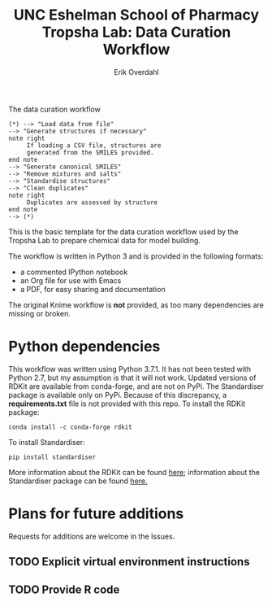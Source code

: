 #+TITLE:UNC Eshelman School of Pharmacy Tropsha Lab: Data Curation Workflow
#+AUTHOR: Erik Overdahl

#+CAPTION: The data curation workflow
#+BEGIN_SRC plantuml :file tropsha_data_curation_workflow.png :export results
  (*) --> "Load data from file"
  --> "Generate structures if necessary"
  note right
       If loading a CSV file, structures are
       generated from the SMILES provided.
  end note
  --> "Generate canonical SMILES"
  --> "Remove mixtures and salts"
  --> "Standardise structures"
  --> "Clean duplicates"
  note right
       Duplicates are assessed by structure
  end note
  --> (*)
#+END_SRC

#+RESULTS:
[[file:tropsha_data_curation_workflow.png]]


This is the basic template for the data curation workflow used by the Tropsha Lab to prepare chemical data for model building.

The workflow is written in Python 3 and is provided in the following formats:
  - a commented IPython notebook
  - an Org file for use with Emacs
  - a PDF, for easy sharing and documentation
The original Knime workflow is *not* provided, as too many dependencies are missing or broken.

* Python dependencies
  This workflow was written using Python 3.7.1. It has not been tested with Python 2.7, but my assumption is that it will not work.
  Updated versions of RDKit are available from conda-forge, and are not on PyPi. The Standardiser package is available only on PyPi. Because of this discrepancy, a *requirements.txt* file is not provided with this repo.
  To install the RDKit package:
#+BEGIN_EXAMPLE
conda install -c conda-forge rdkit
#+END_EXAMPLE
  To install Standardiser:
#+BEGIN_EXAMPLE
pip install standardiser
#+END_EXAMPLE
More information about the RDKit can be found [[https://www.rdkit.org/docs/Overview.html][here]]; information about the Standardiser package can be found [[https://github.com/flatkinson/standardiser][here.]]

* Plans for future additions
  Requests for additions are welcome in the Issues.
** TODO Explicit virtual environment instructions
** TODO Provide R code
